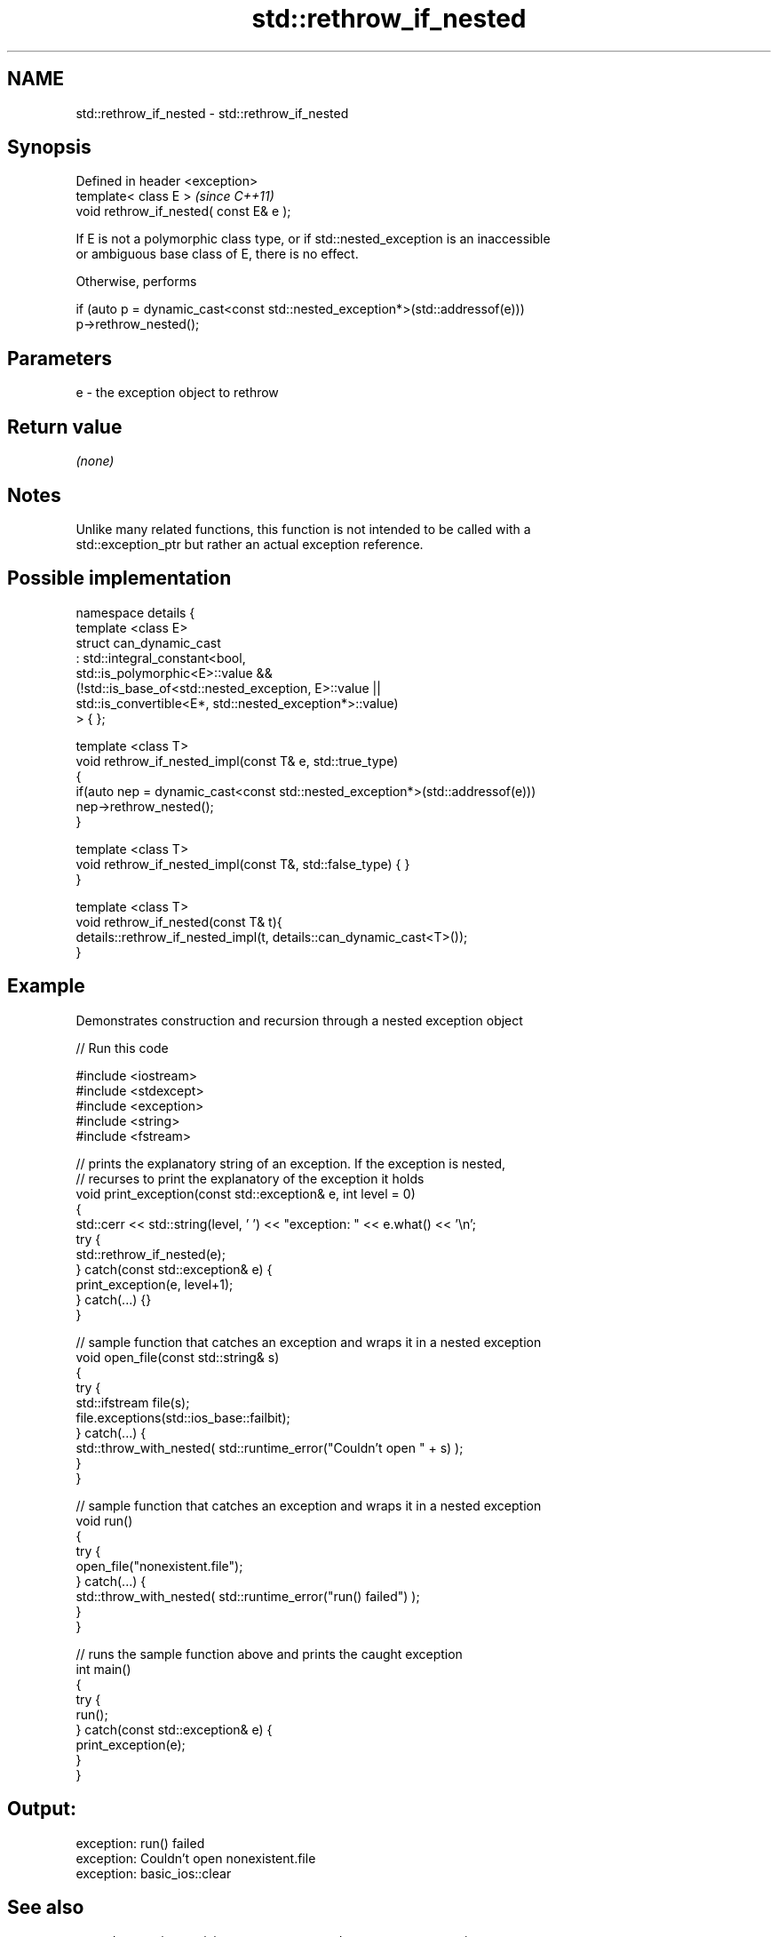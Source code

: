 .TH std::rethrow_if_nested 3 "2021.11.17" "http://cppreference.com" "C++ Standard Libary"
.SH NAME
std::rethrow_if_nested \- std::rethrow_if_nested

.SH Synopsis
   Defined in header <exception>
   template< class E >                    \fI(since C++11)\fP
   void rethrow_if_nested( const E& e );

   If E is not a polymorphic class type, or if std::nested_exception is an inaccessible
   or ambiguous base class of E, there is no effect.

   Otherwise, performs

 if (auto p = dynamic_cast<const std::nested_exception*>(std::addressof(e)))
     p->rethrow_nested();

.SH Parameters

   e - the exception object to rethrow

.SH Return value

   \fI(none)\fP

.SH Notes

   Unlike many related functions, this function is not intended to be called with a
   std::exception_ptr but rather an actual exception reference.

.SH Possible implementation

   namespace details {
       template <class E>
       struct can_dynamic_cast
           : std::integral_constant<bool,
                 std::is_polymorphic<E>::value &&
                 (!std::is_base_of<std::nested_exception, E>::value ||
                   std::is_convertible<E*, std::nested_exception*>::value)
             > { };

       template <class T>
       void rethrow_if_nested_impl(const T& e, std::true_type)
       {
           if(auto nep = dynamic_cast<const std::nested_exception*>(std::addressof(e)))
               nep->rethrow_nested();
       }

       template <class T>
       void rethrow_if_nested_impl(const T&, std::false_type) { }
   }

   template <class T>
   void rethrow_if_nested(const T& t){
       details::rethrow_if_nested_impl(t, details::can_dynamic_cast<T>());
   }

.SH Example



   Demonstrates construction and recursion through a nested exception object


// Run this code

 #include <iostream>
 #include <stdexcept>
 #include <exception>
 #include <string>
 #include <fstream>

 // prints the explanatory string of an exception. If the exception is nested,
 // recurses to print the explanatory of the exception it holds
 void print_exception(const std::exception& e, int level =  0)
 {
     std::cerr << std::string(level, ' ') << "exception: " << e.what() << '\\n';
     try {
         std::rethrow_if_nested(e);
     } catch(const std::exception& e) {
         print_exception(e, level+1);
     } catch(...) {}
 }

 // sample function that catches an exception and wraps it in a nested exception
 void open_file(const std::string& s)
 {
     try {
         std::ifstream file(s);
         file.exceptions(std::ios_base::failbit);
     } catch(...) {
         std::throw_with_nested( std::runtime_error("Couldn't open " + s) );
     }
 }

 // sample function that catches an exception and wraps it in a nested exception
 void run()
 {
     try {
         open_file("nonexistent.file");
     } catch(...) {
         std::throw_with_nested( std::runtime_error("run() failed") );
     }
 }

 // runs the sample function above and prints the caught exception
 int main()
 {
     try {
         run();
     } catch(const std::exception& e) {
         print_exception(e);
     }
 }

.SH Output:

 exception: run() failed
  exception: Couldn't open nonexistent.file
   exception: basic_ios::clear

.SH See also

   nested_exception  a mixin type to capture and store current exceptions
   \fI(C++11)\fP           \fI(class)\fP
   throw_with_nested throws its argument with std::nested_exception mixed in
   \fI(C++11)\fP           \fI(function template)\fP
